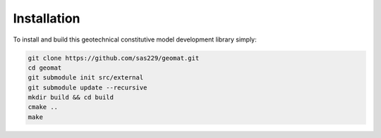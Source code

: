 Installation
============

To install and build this geotechnical constitutive model development library simply:

.. code-block:: console

    git clone https://github.com/sas229/geomat.git
    cd geomat
    git submodule init src/external
    git submodule update --recursive
    mkdir build && cd build
    cmake ..
    make